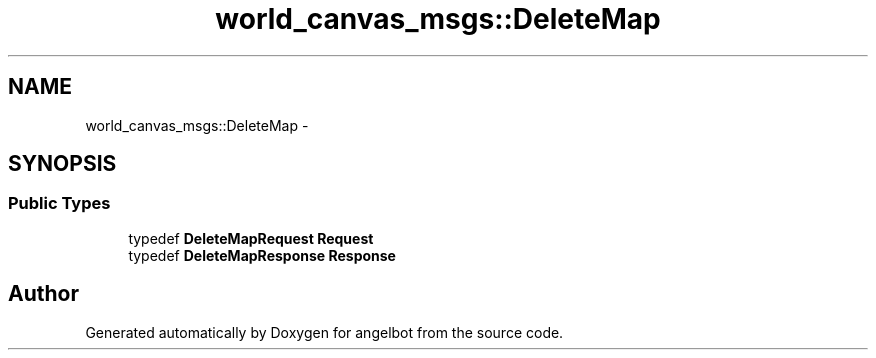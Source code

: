 .TH "world_canvas_msgs::DeleteMap" 3 "Sat Jul 9 2016" "angelbot" \" -*- nroff -*-
.ad l
.nh
.SH NAME
world_canvas_msgs::DeleteMap \- 
.SH SYNOPSIS
.br
.PP
.SS "Public Types"

.in +1c
.ti -1c
.RI "typedef \fBDeleteMapRequest\fP \fBRequest\fP"
.br
.ti -1c
.RI "typedef \fBDeleteMapResponse\fP \fBResponse\fP"
.br
.in -1c

.SH "Author"
.PP 
Generated automatically by Doxygen for angelbot from the source code\&.
